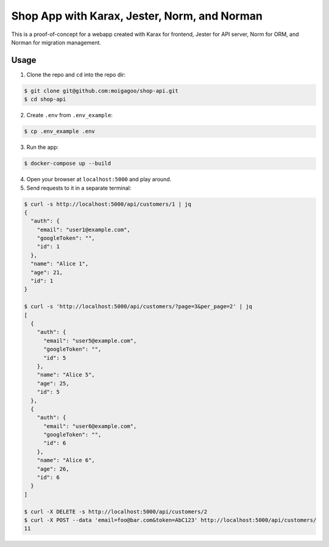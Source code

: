 *********************************************
Shop App with Karax, Jester, Norm, and Norman
*********************************************

This is a proof-of-concept for a webapp created with Karax for frontend, Jester for API server, Norm for ORM, and Norman for migration management.


Usage
=====

1.  Clone the repo and ``cd`` into the repo dir:

.. code-block::

    $ git clone git@github.com:moigagoo/shop-api.git
    $ cd shop-api

2.  Create ``.env`` from ``.env_example``:

.. code-block::

    $ cp .env_example .env

3.  Run the app:

.. code-block::

    $ docker-compose up --build

4.  Open your browser at ``localhost:5000`` and play around.

5.  Send requests to it in a separate terminal:

.. code-block::

    $ curl -s http://localhost:5000/api/customers/1 | jq
    {
      "auth": {
        "email": "user1@example.com",
        "googleToken": "",
        "id": 1
      },
      "name": "Alice 1",
      "age": 21,
      "id": 1
    }

    $ curl -s 'http://localhost:5000/api/customers/?page=3&per_page=2' | jq
    [
      {
        "auth": {
          "email": "user5@example.com",
          "googleToken": "",
          "id": 5
        },
        "name": "Alice 5",
        "age": 25,
        "id": 5
      },
      {
        "auth": {
          "email": "user6@example.com",
          "googleToken": "",
          "id": 6
        },
        "name": "Alice 6",
        "age": 26,
        "id": 6
      }
    ]

    $ curl -X DELETE -s http://localhost:5000/api/customers/2
    $ curl -X POST --data 'email=foo@bar.com&token=AbC123' http://localhost:5000/api/customers/
    11
